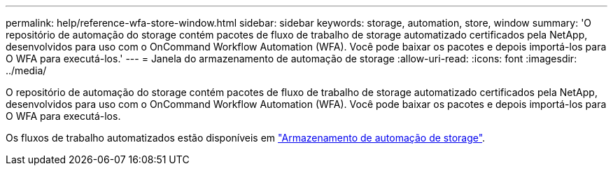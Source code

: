---
permalink: help/reference-wfa-store-window.html 
sidebar: sidebar 
keywords: storage, automation, store, window 
summary: 'O repositório de automação do storage contém pacotes de fluxo de trabalho de storage automatizado certificados pela NetApp, desenvolvidos para uso com o OnCommand Workflow Automation (WFA). Você pode baixar os pacotes e depois importá-los para O WFA para executá-los.' 
---
= Janela do armazenamento de automação de storage
:allow-uri-read: 
:icons: font
:imagesdir: ../media/


[role="lead"]
O repositório de automação do storage contém pacotes de fluxo de trabalho de storage automatizado certificados pela NetApp, desenvolvidos para uso com o OnCommand Workflow Automation (WFA). Você pode baixar os pacotes e depois importá-los para O WFA para executá-los.

Os fluxos de trabalho automatizados estão disponíveis em https://automationstore.netapp.com["Armazenamento de automação de storage"^].
